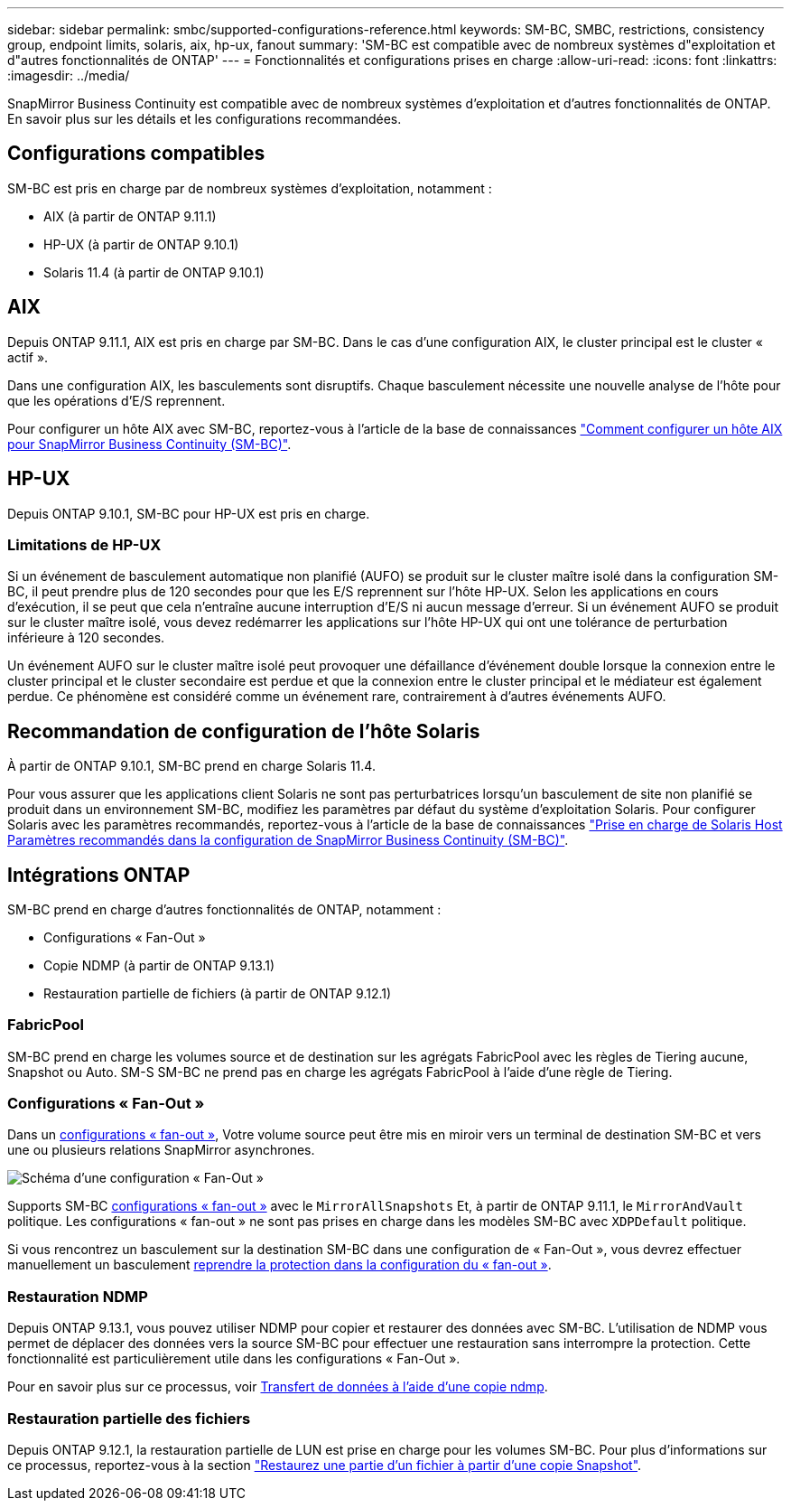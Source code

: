 ---
sidebar: sidebar 
permalink: smbc/supported-configurations-reference.html 
keywords: SM-BC, SMBC, restrictions, consistency group, endpoint limits, solaris, aix, hp-ux, fanout 
summary: 'SM-BC est compatible avec de nombreux systèmes d"exploitation et d"autres fonctionnalités de ONTAP' 
---
= Fonctionnalités et configurations prises en charge
:allow-uri-read: 
:icons: font
:linkattrs: 
:imagesdir: ../media/


SnapMirror Business Continuity est compatible avec de nombreux systèmes d'exploitation et d'autres fonctionnalités de ONTAP. En savoir plus sur les détails et les configurations recommandées.



== Configurations compatibles

SM-BC est pris en charge par de nombreux systèmes d'exploitation, notamment :

* AIX (à partir de ONTAP 9.11.1)
* HP-UX (à partir de ONTAP 9.10.1)
* Solaris 11.4 (à partir de ONTAP 9.10.1)




== AIX

Depuis ONTAP 9.11.1, AIX est pris en charge par SM-BC. Dans le cas d'une configuration AIX, le cluster principal est le cluster « actif ».

Dans une configuration AIX, les basculements sont disruptifs. Chaque basculement nécessite une nouvelle analyse de l'hôte pour que les opérations d'E/S reprennent.

Pour configurer un hôte AIX avec SM-BC, reportez-vous à l'article de la base de connaissances link:https://kb.netapp.com/Advice_and_Troubleshooting/Data_Protection_and_Security/SnapMirror/How_to_configure_an_AIX_host_for_SnapMirror_Business_Continuity_(SM-BC)["Comment configurer un hôte AIX pour SnapMirror Business Continuity (SM-BC)"].



== HP-UX

Depuis ONTAP 9.10.1, SM-BC pour HP-UX est pris en charge.



=== Limitations de HP-UX

Si un événement de basculement automatique non planifié (AUFO) se produit sur le cluster maître isolé dans la configuration SM-BC, il peut prendre plus de 120 secondes pour que les E/S reprennent sur l'hôte HP-UX. Selon les applications en cours d'exécution, il se peut que cela n'entraîne aucune interruption d'E/S ni aucun message d'erreur. Si un événement AUFO se produit sur le cluster maître isolé, vous devez redémarrer les applications sur l'hôte HP-UX qui ont une tolérance de perturbation inférieure à 120 secondes.

Un événement AUFO sur le cluster maître isolé peut provoquer une défaillance d'événement double lorsque la connexion entre le cluster principal et le cluster secondaire est perdue et que la connexion entre le cluster principal et le médiateur est également perdue. Ce phénomène est considéré comme un événement rare, contrairement à d'autres événements AUFO.



== Recommandation de configuration de l'hôte Solaris

À partir de ONTAP 9.10.1, SM-BC prend en charge Solaris 11.4.

Pour vous assurer que les applications client Solaris ne sont pas perturbatrices lorsqu'un basculement de site non planifié se produit dans un environnement SM-BC, modifiez les paramètres par défaut du système d'exploitation Solaris. Pour configurer Solaris avec les paramètres recommandés, reportez-vous à l'article de la base de connaissances link:https://kb.netapp.com/Advice_and_Troubleshooting/Data_Protection_and_Security/SnapMirror/Solaris_Host_support_recommended_settings_in_SnapMirror_Business_Continuity_(SM-BC)_configuration["Prise en charge de Solaris Host Paramètres recommandés dans la configuration de SnapMirror Business Continuity (SM-BC)"^].



== Intégrations ONTAP

SM-BC prend en charge d'autres fonctionnalités de ONTAP, notamment :

* Configurations « Fan-Out »
* Copie NDMP (à partir de ONTAP 9.13.1)
* Restauration partielle de fichiers (à partir de ONTAP 9.12.1)




=== FabricPool

SM-BC prend en charge les volumes source et de destination sur les agrégats FabricPool avec les règles de Tiering aucune, Snapshot ou Auto. SM-S SM-BC ne prend pas en charge les agrégats FabricPool à l'aide d'une règle de Tiering.



=== Configurations « Fan-Out »

Dans un xref:../data-protection/supported-deployment-config-concept.html[configurations « fan-out »], Votre volume source peut être mis en miroir vers un terminal de destination SM-BC et vers une ou plusieurs relations SnapMirror asynchrones.

image:fanout-diagram.png["Schéma d'une configuration « Fan-Out »"]

Supports SM-BC xref:../data-protection/supported-deployment-config-concept.html[configurations « fan-out »] avec le `MirrorAllSnapshots` Et, à partir de ONTAP 9.11.1, le `MirrorAndVault` politique. Les configurations « fan-out » ne sont pas prises en charge dans les modèles SM-BC avec `XDPDefault` politique.

Si vous rencontrez un basculement sur la destination SM-BC dans une configuration de « Fan-Out », vous devrez effectuer manuellement un basculement xref:smbc_admin_what_happens_during_an_automatic_unplanned_failover.html#resume-protection-in-a-fan-out-configuration-after-failover[reprendre la protection dans la configuration du « fan-out »].



=== Restauration NDMP

Depuis ONTAP 9.13.1, vous pouvez utiliser NDMP pour copier et restaurer des données avec SM-BC. L'utilisation de NDMP vous permet de déplacer des données vers la source SM-BC pour effectuer une restauration sans interrompre la protection. Cette fonctionnalité est particulièrement utile dans les configurations « Fan-Out ».

Pour en savoir plus sur ce processus, voir xref:../tape-backup/transfer-data-ndmpcopy-task.html[Transfert de données à l'aide d'une copie ndmp].



=== Restauration partielle des fichiers

Depuis ONTAP 9.12.1, la restauration partielle de LUN est prise en charge pour les volumes SM-BC. Pour plus d'informations sur ce processus, reportez-vous à la section link:../data-protection/restore-part-file-snapshot-task.html["Restaurez une partie d'un fichier à partir d'une copie Snapshot"].
